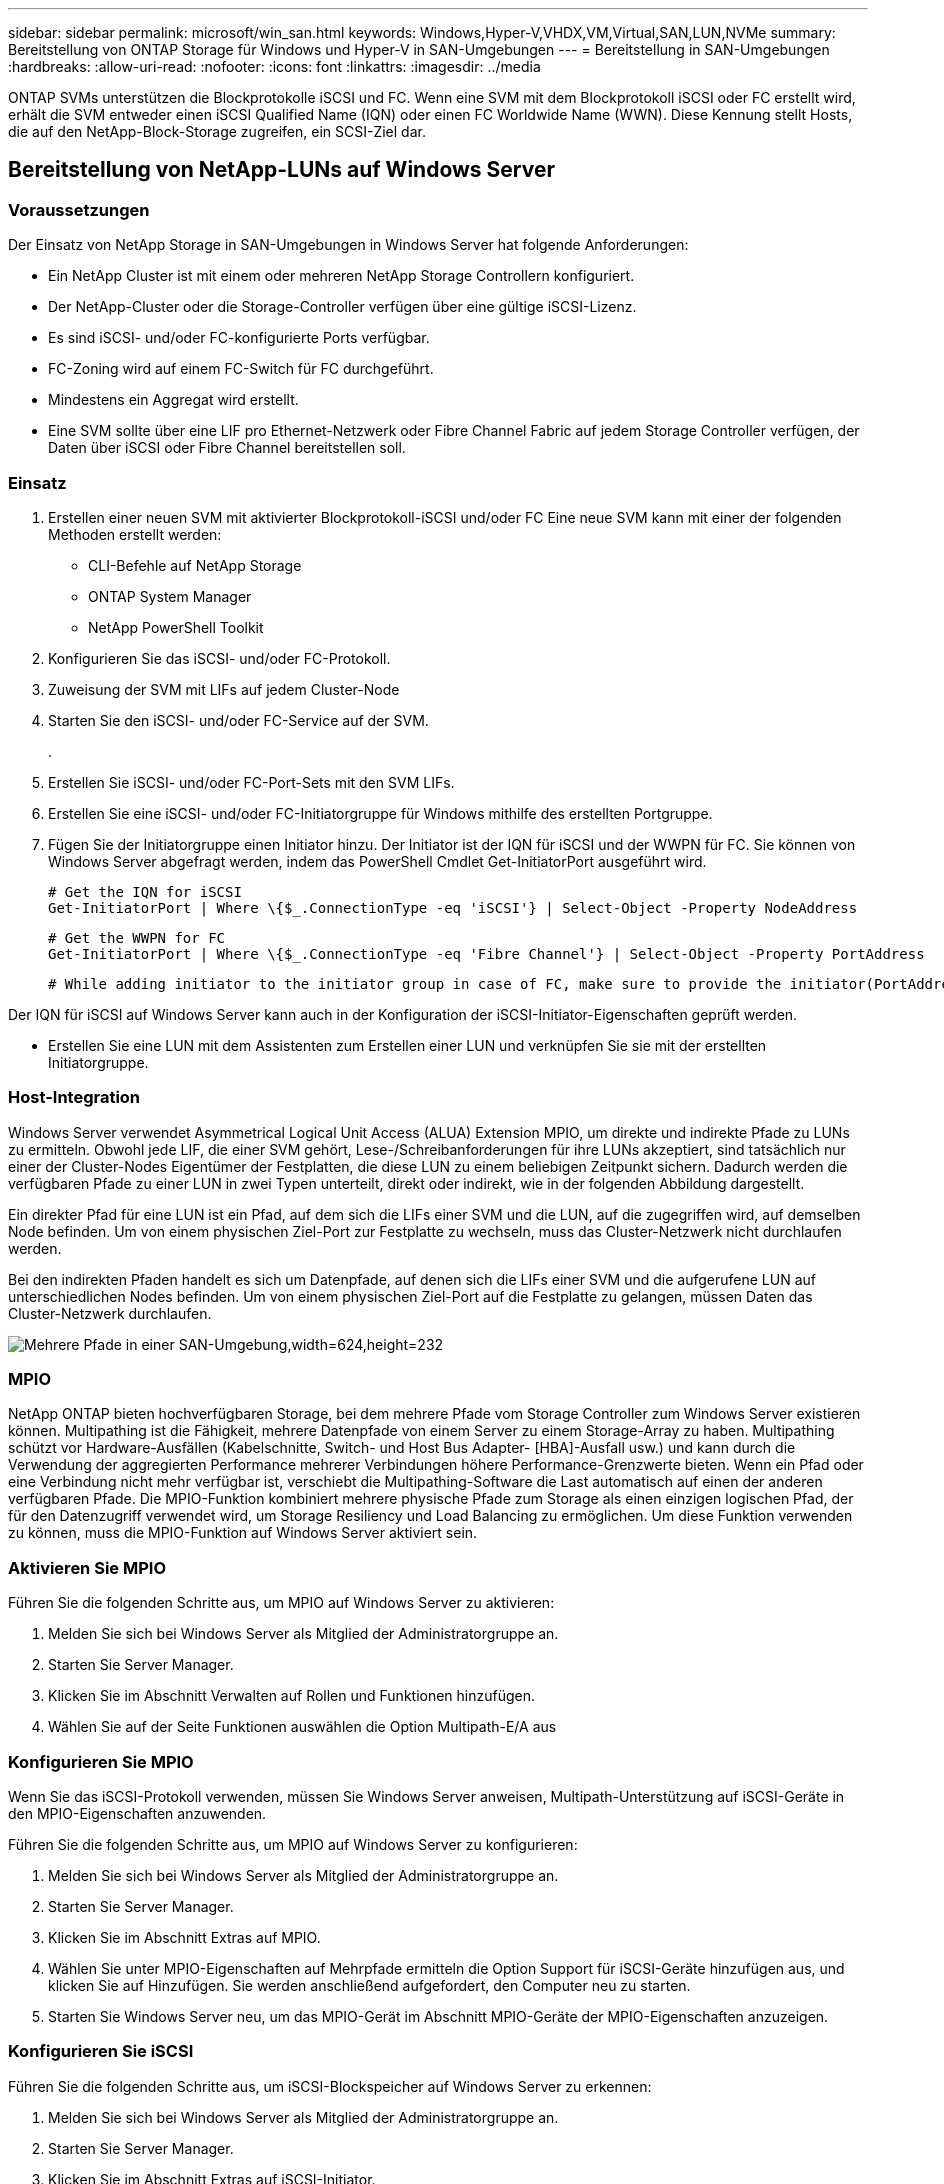 ---
sidebar: sidebar 
permalink: microsoft/win_san.html 
keywords: Windows,Hyper-V,VHDX,VM,Virtual,SAN,LUN,NVMe 
summary: Bereitstellung von ONTAP Storage für Windows und Hyper-V in SAN-Umgebungen 
---
= Bereitstellung in SAN-Umgebungen
:hardbreaks:
:allow-uri-read: 
:nofooter: 
:icons: font
:linkattrs: 
:imagesdir: ../media


[role="lead"]
ONTAP SVMs unterstützen die Blockprotokolle iSCSI und FC. Wenn eine SVM mit dem Blockprotokoll iSCSI oder FC erstellt wird, erhält die SVM entweder einen iSCSI Qualified Name (IQN) oder einen FC Worldwide Name (WWN). Diese Kennung stellt Hosts, die auf den NetApp-Block-Storage zugreifen, ein SCSI-Ziel dar.



== Bereitstellung von NetApp-LUNs auf Windows Server



=== Voraussetzungen

Der Einsatz von NetApp Storage in SAN-Umgebungen in Windows Server hat folgende Anforderungen:

* Ein NetApp Cluster ist mit einem oder mehreren NetApp Storage Controllern konfiguriert.
* Der NetApp-Cluster oder die Storage-Controller verfügen über eine gültige iSCSI-Lizenz.
* Es sind iSCSI- und/oder FC-konfigurierte Ports verfügbar.
* FC-Zoning wird auf einem FC-Switch für FC durchgeführt.
* Mindestens ein Aggregat wird erstellt.
* Eine SVM sollte über eine LIF pro Ethernet-Netzwerk oder Fibre Channel Fabric auf jedem Storage Controller verfügen, der Daten über iSCSI oder Fibre Channel bereitstellen soll.




=== Einsatz

. Erstellen einer neuen SVM mit aktivierter Blockprotokoll-iSCSI und/oder FC Eine neue SVM kann mit einer der folgenden Methoden erstellt werden:
+
** CLI-Befehle auf NetApp Storage
** ONTAP System Manager
** NetApp PowerShell Toolkit




. Konfigurieren Sie das iSCSI- und/oder FC-Protokoll.
. Zuweisung der SVM mit LIFs auf jedem Cluster-Node
. Starten Sie den iSCSI- und/oder FC-Service auf der SVM.
+
.

. Erstellen Sie iSCSI- und/oder FC-Port-Sets mit den SVM LIFs.
. Erstellen Sie eine iSCSI- und/oder FC-Initiatorgruppe für Windows mithilfe des erstellten Portgruppe.
. Fügen Sie der Initiatorgruppe einen Initiator hinzu. Der Initiator ist der IQN für iSCSI und der WWPN für FC. Sie können von Windows Server abgefragt werden, indem das PowerShell Cmdlet Get-InitiatorPort ausgeführt wird.
+
....
# Get the IQN for iSCSI
Get-InitiatorPort | Where \{$_.ConnectionType -eq 'iSCSI'} | Select-Object -Property NodeAddress
....
+
....
# Get the WWPN for FC
Get-InitiatorPort | Where \{$_.ConnectionType -eq 'Fibre Channel'} | Select-Object -Property PortAddress
....
+
 # While adding initiator to the initiator group in case of FC, make sure to provide the initiator(PortAddress) in the standard WWPN format


Der IQN für iSCSI auf Windows Server kann auch in der Konfiguration der iSCSI-Initiator-Eigenschaften geprüft werden.

* Erstellen Sie eine LUN mit dem Assistenten zum Erstellen einer LUN und verknüpfen Sie sie mit der erstellten Initiatorgruppe.




=== Host-Integration

Windows Server verwendet Asymmetrical Logical Unit Access (ALUA) Extension MPIO, um direkte und indirekte Pfade zu LUNs zu ermitteln. Obwohl jede LIF, die einer SVM gehört, Lese-/Schreibanforderungen für ihre LUNs akzeptiert, sind tatsächlich nur einer der Cluster-Nodes Eigentümer der Festplatten, die diese LUN zu einem beliebigen Zeitpunkt sichern. Dadurch werden die verfügbaren Pfade zu einer LUN in zwei Typen unterteilt, direkt oder indirekt, wie in der folgenden Abbildung dargestellt.

Ein direkter Pfad für eine LUN ist ein Pfad, auf dem sich die LIFs einer SVM und die LUN, auf die zugegriffen wird, auf demselben Node befinden. Um von einem physischen Ziel-Port zur Festplatte zu wechseln, muss das Cluster-Netzwerk nicht durchlaufen werden.

Bei den indirekten Pfaden handelt es sich um Datenpfade, auf denen sich die LIFs einer SVM und die aufgerufene LUN auf unterschiedlichen Nodes befinden. Um von einem physischen Ziel-Port auf die Festplatte zu gelangen, müssen Daten das Cluster-Netzwerk durchlaufen.

image:win_image3.png["Mehrere Pfade in einer SAN-Umgebung,width=624,height=232"]



=== MPIO

NetApp ONTAP bieten hochverfügbaren Storage, bei dem mehrere Pfade vom Storage Controller zum Windows Server existieren können. Multipathing ist die Fähigkeit, mehrere Datenpfade von einem Server zu einem Storage-Array zu haben. Multipathing schützt vor Hardware-Ausfällen (Kabelschnitte, Switch- und Host Bus Adapter- [HBA]-Ausfall usw.) und kann durch die Verwendung der aggregierten Performance mehrerer Verbindungen höhere Performance-Grenzwerte bieten. Wenn ein Pfad oder eine Verbindung nicht mehr verfügbar ist, verschiebt die Multipathing-Software die Last automatisch auf einen der anderen verfügbaren Pfade. Die MPIO-Funktion kombiniert mehrere physische Pfade zum Storage als einen einzigen logischen Pfad, der für den Datenzugriff verwendet wird, um Storage Resiliency und Load Balancing zu ermöglichen. Um diese Funktion verwenden zu können, muss die MPIO-Funktion auf Windows Server aktiviert sein.



=== Aktivieren Sie MPIO

Führen Sie die folgenden Schritte aus, um MPIO auf Windows Server zu aktivieren:

. Melden Sie sich bei Windows Server als Mitglied der Administratorgruppe an.


. Starten Sie Server Manager.
. Klicken Sie im Abschnitt Verwalten auf Rollen und Funktionen hinzufügen.
. Wählen Sie auf der Seite Funktionen auswählen die Option Multipath-E/A aus




=== Konfigurieren Sie MPIO

Wenn Sie das iSCSI-Protokoll verwenden, müssen Sie Windows Server anweisen, Multipath-Unterstützung auf iSCSI-Geräte in den MPIO-Eigenschaften anzuwenden.

Führen Sie die folgenden Schritte aus, um MPIO auf Windows Server zu konfigurieren:

. Melden Sie sich bei Windows Server als Mitglied der Administratorgruppe an.


. Starten Sie Server Manager.
. Klicken Sie im Abschnitt Extras auf MPIO.
. Wählen Sie unter MPIO-Eigenschaften auf Mehrpfade ermitteln die Option Support für iSCSI-Geräte hinzufügen aus, und klicken Sie auf Hinzufügen. Sie werden anschließend aufgefordert, den Computer neu zu starten.
. Starten Sie Windows Server neu, um das MPIO-Gerät im Abschnitt MPIO-Geräte der MPIO-Eigenschaften anzuzeigen.




=== Konfigurieren Sie iSCSI

Führen Sie die folgenden Schritte aus, um iSCSI-Blockspeicher auf Windows Server zu erkennen:

. Melden Sie sich bei Windows Server als Mitglied der Administratorgruppe an.


. Starten Sie Server Manager.
. Klicken Sie im Abschnitt Extras auf iSCSI-Initiator.
. Klicken Sie auf der Registerkarte Ermittlung auf Portal ermitteln.
. Geben Sie die IP-Adresse der LIFs für die SVM an, die für das NetApp-Storage-Protokoll für SAN erstellt wurden. Klicken Sie auf Erweitert, konfigurieren Sie die Informationen auf der Registerkarte Allgemein, und klicken Sie auf OK.
. Der iSCSI-Initiator erkennt das iSCSI-Ziel automatisch und listet es auf der Registerkarte Ziele auf.
. Wählen Sie das iSCSI-Ziel unter ermittelte Ziele aus. Klicken Sie auf Verbinden, um das Fenster mit Ziel verbinden zu öffnen.
. Sie müssen mehrere Sitzungen vom Windows Server-Host zu den Ziel-iSCSI-LIFs auf dem NetApp-Storage-Cluster erstellen. Um das zu tun, führen Sie folgende Schritte aus:


. Wählen Sie im Fenster mit Ziel verbinden die Option MPIO aktivieren aus, und klicken Sie auf Erweitert.
. Wählen Sie unter Erweiterte Einstellungen auf der Registerkarte Allgemein den lokalen Adapter als Microsoft iSCSI-Initiator aus und wählen Sie Initiator-IP und Zielportal-IP aus.
. Sie müssen auch über den zweiten Pfad eine Verbindung herstellen. Wiederholen Sie daher Schritt 5 bis Schritt 8, wählen Sie jedoch dieses Mal die Initiator-IP und die Ziel-Portal-IP für den zweiten Pfad aus.
. Wählen Sie das iSCSI-Ziel im Hauptfenster iSCSI-Eigenschaften unter ermittelte Ziele aus, und klicken Sie auf Eigenschaften.
. Das Fenster Eigenschaften zeigt an, dass mehrere Sitzungen erkannt wurden. Wählen Sie die Sitzung aus, klicken Sie auf Geräte, und klicken Sie dann auf MPIO, um die Load-Balancing-Richtlinie zu konfigurieren. Alle für das Gerät konfigurierten Pfade werden angezeigt und alle Load-Balancing-Richtlinien werden unterstützt. NetApp empfiehlt im Allgemeinen Round Robin mit Teilmenge. Diese Einstellung ist der Standard für Arrays mit aktiviertem ALUA. Round Robin ist der Standard für aktiv-aktiv-Arrays, die ALUA nicht unterstützen.




=== Block-Storage erkennen

Führen Sie die folgenden Schritte aus, um iSCSI- oder FC-Blockspeicher auf Windows Server zu erkennen:

. Klicken Sie im Abschnitt Extras des Server-Managers auf Computerverwaltung.
. Klicken Sie in der Computerverwaltung im Abschnitt Speicherverwaltung auf Datenträgerverwaltung, und klicken Sie dann auf Weitere Aktionen und Datenträger erneut scannen. Dadurch werden die RAW-iSCSI-LUNs angezeigt.
. Klicken Sie auf die ermittelte LUN, und stellen Sie sie online. Wählen Sie anschließend Datenträger mit der MBR- oder GPT-Partition initialisieren aus. Erstellen Sie ein neues einfaches Volume, indem Sie die Volume-Größe und den Laufwerksbuchstaben angeben und es mit FAT, FAT32, NTFS oder dem Resilient File System (ReFS) formatieren.




=== Best Practices in sich vereint

* NetApp empfiehlt die Aktivierung von Thin Provisioning auf den Volumes, auf denen die LUNs gehostet werden.
* Um Multipathing-Probleme zu vermeiden, empfiehlt NetApp, entweder alle 10-GB-Sitzungen oder alle 1-GB-Sitzungen für eine bestimmte LUN zu verwenden.
* NetApp empfiehlt, dass Sie bestätigen, dass ALUA auf dem Storage-System aktiviert ist. ALUA ist auf ONTAP standardmäßig aktiviert.
* Aktivieren Sie auf dem Windows-Server-Host, dem die NetApp-LUN zugeordnet ist, iSCSI-Dienst (TCP-in) für Inbound- und iSCSI-Dienst (TCP-out) für Outbound in den Firewall-Einstellungen. Mit diesen Einstellungen kann iSCSI-Datenverkehr zum und vom Hyper-V-Host und NetApp-Controller geleitet werden.




== Bereitstellung von NetApp-LUNs auf dem Nano Server



=== Voraussetzungen

Zusätzlich zu den im vorherigen Abschnitt genannten Voraussetzungen muss die Speicherrolle von der Nano-Server-Seite aus aktiviert werden. Beispielsweise muss Nano Server mit der Option -Storage bereitgestellt werden. Informationen zum Bereitstellen von Nano Server finden Sie im Abschnitt „link:win_deploy_nano.html["Stellen Sie Nano Server Bereit."]„



=== Einsatz

Gehen Sie wie folgt vor, um NetApp-LUNs auf einem Nano-Server bereitzustellen:

. Stellen Sie eine Remote-Verbindung zum Nano Server her, indem Sie die Anweisungen im Abschnitt „link:win_deploy_nano.html["Verbindung mit Nano Server herstellen"].“
. Führen Sie zum Konfigurieren von iSCSI die folgenden PowerShell-Cmdlets auf dem Nano Server aus:
+
....
# Start iSCSI service, if it is not already running
Start-Service msiscsi
....
+
....
# Create a new iSCSI target portal
New-IscsiTargetPortal â€“TargetPortalAddress <SVM LIF>
....
+
....
# View the available iSCSI targets and their node address
Get-IscsiTarget
....
+
....
# Connect to iSCSI target
Connect-IscsiTarget -NodeAddress <NodeAddress>
....
+
....
# NodeAddress is retrived in above cmdlet Get-IscsiTarget
# OR
Get-IscsiTarget | Connect-IscsiTarget
....
+
....
# View the established iSCSI session
Get-IscsiSession
....
+
 # Note the InitiatorNodeAddress retrieved in the above cmdlet Get-IscsiSession. This is the IQN for Nano server and this needs to be added in the Initiator group on NetApp Storage
+
....
# Rescan the disks
Update-HostStorageCache
....


. Fügen Sie der Initiatorgruppe einen Initiator hinzu.
+
 Add the InitiatorNodeAddress retrieved from the cmdlet Get-IscsiSession to the Initiator Group on NetApp Controller


. Konfigurieren Sie MPIO.
+
....
# Enable MPIO Feature
Enable-WindowsOptionalFeature -Online -FeatureName MultipathIo
....
+
....
# Get the Network adapters and their IPs
Get-NetIPAddress â€“AddressFamily IPv4 â€“PrefixOrigin <Dhcp or Manual>
....
+
....
# Create one MPIO-enabled iSCSI connection per network adapter
Connect-IscsiTarget -NodeAddress <NodeAddress> -IsPersistent $True â€“IsMultipathEnabled $True â€“InitiatorPortalAddress <IP Address of ethernet adapter>
....
+
....
# NodeAddress is retrieved from the cmdlet Get-IscsiTarget
# IPs are retrieved in above cmdlet Get-NetIPAddress
....
+
....
# View the connections
Get-IscsiConnection
....


. Block-Storage erkennen
+
....
# Rescan disks
Update-HostStorageCache
....
+
....
# Get details of disks
Get-Disk
....
+
....
# Initialize disk
Initialize-Disk -Number <DiskNumber> -PartitionStyle <GPT or MBR>
....
+
....
# DiskNumber is retrived in the above cmdlet Get-Disk
# Bring the disk online
Set-Disk -Number <DiskNumber> -IsOffline $false
....
+
....
# Create a volume with maximum size and default drive letter
New-Partition -DiskNumber <DiskNumber> -UseMaximumSize -AssignDriveLetter
....
+
....
# To choose the size and drive letter use -Size and -DriveLetter parameters
# Format the volume
Format-Volume -DriveLetter <DriveLetter> -FileSystem <FAT32 or NTFS or REFS>
....




== Booten über das SAN

Ein physischer Host (Server) oder eine Hyper-V-VM kann das Windows-Serverbetriebssystem direkt von einer NetApp-LUN starten, anstatt von der internen Festplatte. Beim Ansatz „vom SAN booten“ befindet sich das BS-Image, von dem aus gebootet werden soll, auf einer NetApp-LUN, die mit einem physischen Host oder einer physischen VM verbunden ist. Bei einem physischen Host ist der HBA des physischen Hosts so konfiguriert, dass er die NetApp-LUN zum Booten verwendet. Bei einer VM wird die NetApp-LUN zum Booten als Pass-Through-Disk angehängt.



=== NetApp FlexClone

Mithilfe der NetApp FlexClone Technologie können Boot-LUNs mit einem Betriebssystem-Image sofort geklont und mit den Servern und VMs verbunden werden, um schnell saubere Betriebssystem-Images zu liefern, wie in der folgenden Abbildung dargestellt.

image:win_image4.png["Booten von LUNs mit NetApp FlexClone,width=561,height=357"]



=== Booten vom SAN für physischen Host



==== Voraussetzungen

* Der physische Host (Server) verfügt über einen geeigneten iSCSI- oder FC-HBA.
* Sie haben einen geeigneten HBA-Gerätetreiber für den Server heruntergeladen, der Windows Server unterstützt.
* Der Server verfügt über ein geeignetes CD/DVD-Laufwerk oder ein virtuelles Medium zum Einlegen des Windows Server-ISO-Images, und der HBA-Gerätetreiber wurde heruntergeladen.
* Eine NetApp iSCSI- oder FC-LUN wird auf dem NetApp Storage Controller bereitgestellt.




==== Einsatz

So konfigurieren Sie das Booten von SAN für einen physischen Host:

. Aktivieren Sie BootBIOS auf dem Server-HBA.
. Konfigurieren Sie für iSCSI-HBAs die Initiator-IP, den iSCSI-Knotennamen und den Adapter-Startmodus in den Boot-BIOS-Einstellungen.
. Wenn Sie auf einem NetApp Storage Controller eine Initiatorgruppe für iSCSI und/oder FC erstellen, fügen Sie der Gruppe den Server-HBA-Initiator hinzu. Der HBA-Initiator des Servers ist der WWPN für den FC-HBA oder den iSCSI-Knotennamen für iSCSI-HBA.
. Erstellen Sie eine LUN auf dem NetApp Storage Controller mit der LUN-ID 0 und verknüpfen Sie sie mit der Initiatorgruppe, die im vorherigen Schritt erstellt wurde. Diese LUN dient als Boot-LUN.
. Beschränken Sie den HBA auf einen einzelnen Pfad zur Boot-LUN. Nach der Installation von Windows Server auf der Boot-LUN können zusätzliche Pfade hinzugefügt werden, um die Multipathing-Funktion auszunutzen.
. Konfigurieren Sie die LUN mithilfe des HBA-BootBIOS-Dienstprogramms als Startgerät.
. Starten Sie den Host neu, und rufen Sie das Host-BIOS-Dienstprogramm auf.
. Konfigurieren Sie das Host-BIOS so, dass die Start-LUN zum ersten Gerät in der Startreihenfolge wird.
. Starten Sie über die Windows Server-ISO die Installation.
. Wenn die Installation fragt: „Wo möchten Sie Windows installieren?“, klicken Sie unten im Installationsbildschirm auf Treiber laden, um die Seite Treiber für Installation auswählen zu starten. Geben Sie den Pfad des zuvor heruntergeladenen HBA-Gerätetreibers an, und beenden Sie die Installation des Treibers.
. Nun muss die zuvor erstellte Boot-LUN auf der Windows-Installationsseite sichtbar sein. Wählen Sie die Start-LUN für die Installation von Windows Server auf der Boot-LUN aus, und beenden Sie die Installation.




=== Starten Sie von SAN für die virtuelle Maschine

Gehen Sie wie folgt vor, um das Booten über das SAN für eine VM zu konfigurieren:



==== Einsatz

. Wenn Sie eine Initiatorgruppe für iSCSI oder FC auf einem NetApp-Speichercontroller erstellen, fügen Sie dem Controller den IQN für iSCSI oder den WWN für FC des Hyper-V-Servers hinzu.
. Erstellen Sie LUNs oder LUN-Klone auf dem NetApp Storage Controller und verknüpfen Sie sie mit der Initiatorgruppe, die im vorherigen Schritt erstellt wurde. Diese LUNs dienen als Boot-LUNs für die VMs.
. Erkennen Sie die LUNs auf dem Hyper-V-Server, schalten Sie sie online und initialisieren Sie sie.
. Versetzen Sie die LUNs in den Offline-Modus.
. Erstellen Sie VMs mit der Option Virtuelle Festplatte später anhängen auf der Seite Virtuelle Festplatte verbinden.
. Fügen Sie eine LUN als Pass-Through-Disk zu einer VM hinzu.
+
.. Öffnen Sie die VM-Einstellungen.
.. Klicken Sie auf IDE-Controller 0, wählen Sie Festplatte aus, und klicken Sie auf Hinzufügen. Wenn Sie IDE Controller 0 auswählen, ist diese Festplatte das erste Startgerät für die VM.
.. Wählen Sie in den Festplattenoptionen physische Festplatte aus, und wählen Sie eine Festplatte aus der Liste als Pass-Through-Disk aus. Bei den Festplatten handelt es sich um die in den vorherigen Schritten konfigurierten LUNs.


. Installieren Sie Windows Server auf dem Pass-Through-Datenträger.




=== Best Practices in sich vereint

* Stellen Sie sicher, dass die LUNs offline sind. Andernfalls kann die Festplatte nicht als Pass-Through-Disk zu einer VM hinzugefügt werden.
* Wenn mehrere LUNs vorhanden sind, achten Sie darauf, die Datenträgernummer der LUN in der Datenträgerverwaltung zu notieren. Dies ist notwendig, da für die VM aufgeführte Festplatten mit der Festplattennummer aufgeführt werden. Außerdem basiert die Auswahl der Festplatte als Pass-Through-Disk für die VM auf dieser Plattennummer.
* NetApp empfiehlt, NIC-Teaming für iSCSI-NICs zu vermeiden.
* NetApp empfiehlt die Verwendung von ONTAP MPIO, das auf dem Host für Storage-Zwecke konfiguriert ist.

